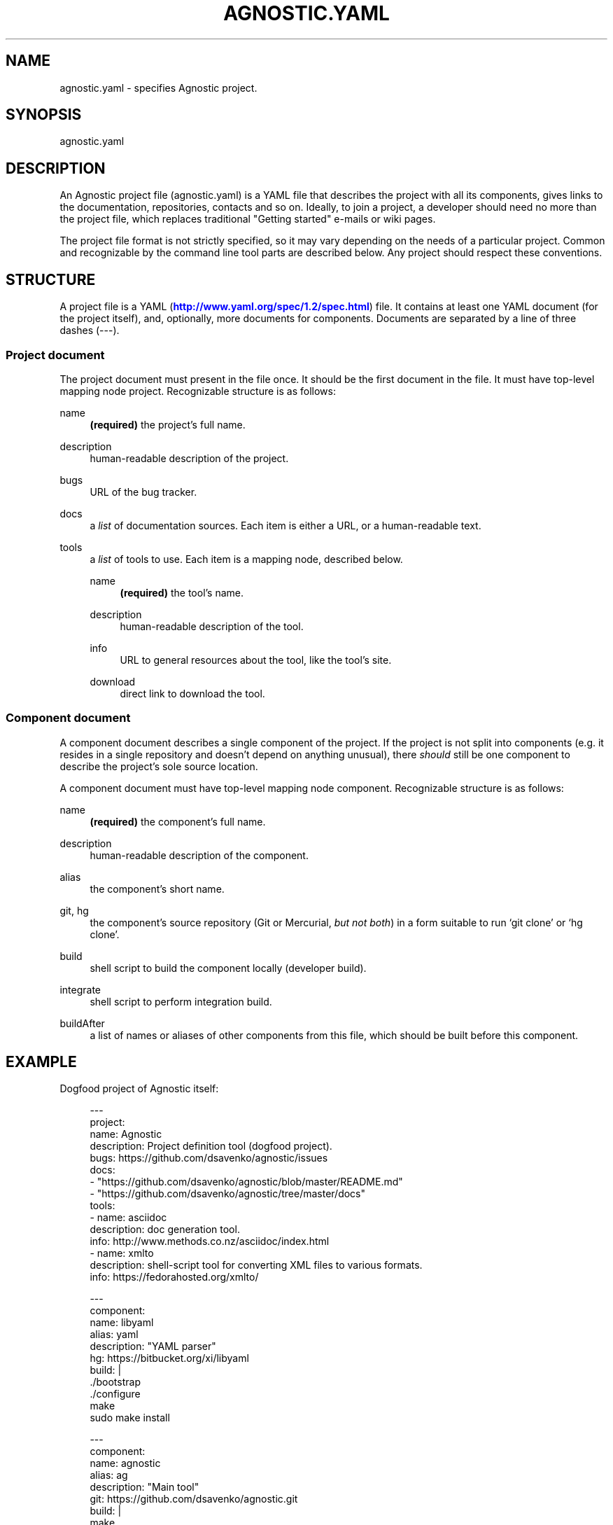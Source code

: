 '\" t
.\"     Title: agnostic.yaml
.\"    Author: [FIXME: author] [see http://docbook.sf.net/el/author]
.\" Generator: DocBook XSL Stylesheets v1.78.1 <http://docbook.sf.net/>
.\"      Date: 01/20/2015
.\"    Manual: \ \&
.\"    Source: \ \&
.\"  Language: English
.\"
.TH "AGNOSTIC\&.YAML" "5" "01/20/2015" "\ \&" "\ \&"
.\" -----------------------------------------------------------------
.\" * Define some portability stuff
.\" -----------------------------------------------------------------
.\" ~~~~~~~~~~~~~~~~~~~~~~~~~~~~~~~~~~~~~~~~~~~~~~~~~~~~~~~~~~~~~~~~~
.\" http://bugs.debian.org/507673
.\" http://lists.gnu.org/archive/html/groff/2009-02/msg00013.html
.\" ~~~~~~~~~~~~~~~~~~~~~~~~~~~~~~~~~~~~~~~~~~~~~~~~~~~~~~~~~~~~~~~~~
.ie \n(.g .ds Aq \(aq
.el       .ds Aq '
.\" -----------------------------------------------------------------
.\" * set default formatting
.\" -----------------------------------------------------------------
.\" disable hyphenation
.nh
.\" disable justification (adjust text to left margin only)
.ad l
.\" -----------------------------------------------------------------
.\" * MAIN CONTENT STARTS HERE *
.\" -----------------------------------------------------------------
.SH "NAME"
agnostic.yaml \- specifies Agnostic project\&.
.SH "SYNOPSIS"
.sp
agnostic\&.yaml
.SH "DESCRIPTION"
.sp
An Agnostic project file (agnostic\&.yaml) is a YAML file that describes the project with all its components, gives links to the documentation, repositories, contacts and so on\&. Ideally, to join a project, a developer should need no more than the project file, which replaces traditional "Getting started" e\-mails or wiki pages\&.
.sp
The project file format is not strictly specified, so it may vary depending on the needs of a particular project\&. Common and recognizable by the command line tool parts are described below\&. Any project should respect these conventions\&.
.SH "STRUCTURE"
.sp
A project file is a YAML (\m[blue]\fBhttp://www\&.yaml\&.org/spec/1\&.2/spec\&.html\fR\m[]) file\&. It contains at least one YAML document (for the project itself), and, optionally, more documents for components\&. Documents are separated by a line of three dashes (\-\-\-)\&.
.SS "Project document"
.sp
The project document must present in the file once\&. It should be the first document in the file\&. It must have top\-level mapping node project\&. Recognizable structure is as follows:
.PP
name
.RS 4
\fB(required)\fR
the project\(cqs full name\&.
.RE
.PP
description
.RS 4
human\-readable description of the project\&.
.RE
.PP
bugs
.RS 4
URL of the bug tracker\&.
.RE
.PP
docs
.RS 4
a
\fIlist\fR
of documentation sources\&. Each item is either a URL, or a human\-readable text\&.
.RE
.PP
tools
.RS 4
a
\fIlist\fR
of tools to use\&. Each item is a mapping node, described below\&.
.PP
name
.RS 4
\fB(required)\fR
the tool\(cqs name\&.
.RE
.PP
description
.RS 4
human\-readable description of the tool\&.
.RE
.PP
info
.RS 4
URL to general resources about the tool, like the tool\(cqs site\&.
.RE
.PP
download
.RS 4
direct link to download the tool\&.
.RE
.RE
.SS "Component document"
.sp
A component document describes a single component of the project\&. If the project is not split into components (e\&.g\&. it resides in a single repository and doesn\(cqt depend on anything unusual), there \fIshould\fR still be one component to describe the project\(cqs sole source location\&.
.sp
A component document must have top\-level mapping node component\&. Recognizable structure is as follows:
.PP
name
.RS 4
\fB(required)\fR
the component\(cqs full name\&.
.RE
.PP
description
.RS 4
human\-readable description of the component\&.
.RE
.PP
alias
.RS 4
the component\(cqs short name\&.
.RE
.PP
git, hg
.RS 4
the component\(cqs source repository (Git or Mercurial,
\fIbut not both\fR) in a form suitable to run \(oqgit clone\(cq or \(oqhg clone\(cq\&.
.RE
.PP
build
.RS 4
shell script to build the component locally (developer build)\&.
.RE
.PP
integrate
.RS 4
shell script to perform integration build\&.
.RE
.PP
buildAfter
.RS 4
a list of names or aliases of other components from this file, which should be built before this component\&.
.RE
.SH "EXAMPLE"
.sp
Dogfood project of Agnostic itself:
.sp
.if n \{\
.RS 4
.\}
.nf
    \-\-\-
    project:
      name: Agnostic
      description: Project definition tool (dogfood project)\&.
      bugs: https://github\&.com/dsavenko/agnostic/issues
      docs:
        \- "https://github\&.com/dsavenko/agnostic/blob/master/README\&.md"
        \- "https://github\&.com/dsavenko/agnostic/tree/master/docs"
      tools:
        \- name: asciidoc
          description: doc generation tool\&.
          info: http://www\&.methods\&.co\&.nz/asciidoc/index\&.html
        \- name: xmlto
          description: shell\-script tool for converting XML files to various formats\&.
          info: https://fedorahosted\&.org/xmlto/

    \-\-\-
    component:
      name: libyaml
      alias: yaml
      description: "YAML parser"
      hg: https://bitbucket\&.org/xi/libyaml
      build: |
        \&./bootstrap
        \&./configure
        make
        sudo make install

    \-\-\-
    component:
      name: agnostic
      alias: ag
      description: "Main tool"
      git: https://github\&.com/dsavenko/agnostic\&.git
      build: |
        make
      buildAfter:
        \- libyaml
.fi
.if n \{\
.RE
.\}
.sp
More samples are are in the samples/ directory of the Agnostic repository (\m[blue]\fBhttps://github\&.com/dsavenko/agnostic/tree/master/samples\fR\m[])\&. You may clone the repository, cd to samples/anything and run \(oqag clone\(cq to see, how it works\&.
